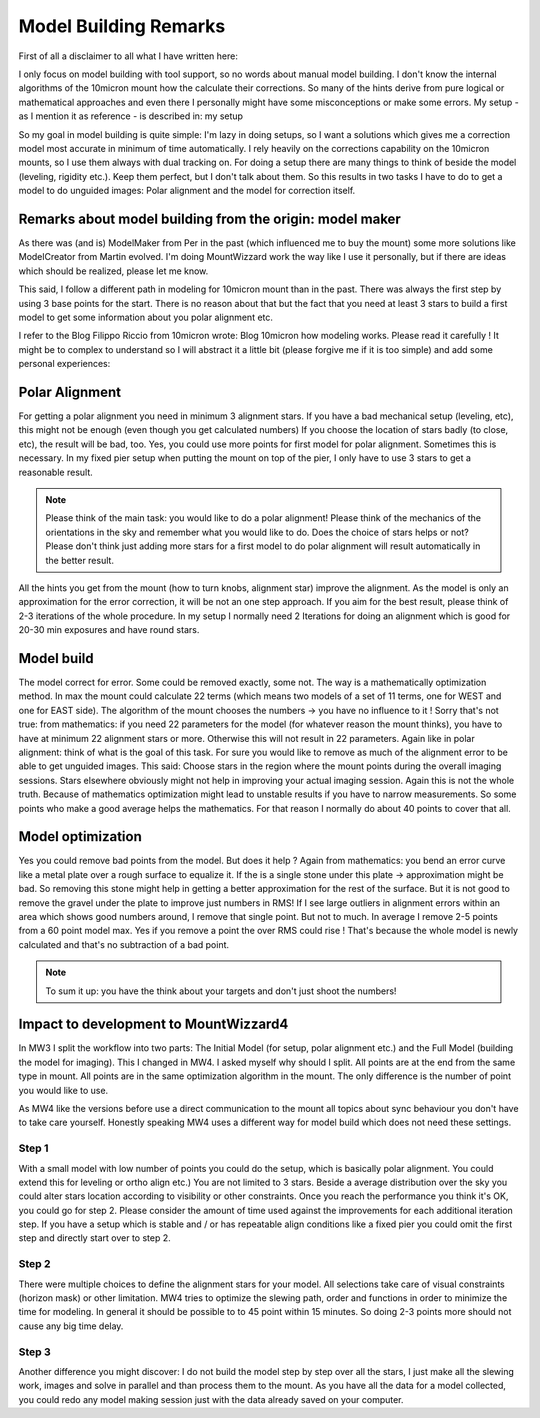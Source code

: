 Model Building Remarks
======================
First of all a disclaimer to all what I have written here:

I only focus on model building with tool support, so no words about manual model building.
I don't know the internal algorithms of the 10micron mount how the calculate their
corrections. So many of the hints derive from pure logical or mathematical approaches and
even there I personally might have some misconceptions or make some errors. My setup - as I
mention it as reference - is described in: my setup

So my goal in model building is quite simple: I'm lazy in doing setups, so I want a
solutions which gives me a correction model most accurate in minimum of time automatically.
I rely heavily on the corrections capability on the 10micron mounts, so I use them always
with dual tracking on. For doing a setup there are many things to think of beside the model
(leveling, rigidity etc.). Keep them perfect, but I don't talk about them. So this results
in two tasks I have to do to get a model to do unguided images: Polar alignment and the
model for correction itself.

Remarks about model building from the origin: model maker
---------------------------------------------------------
As there was (and is) ModelMaker from Per in the past (which influenced me to buy the mount)
some more solutions like ModelCreator from Martin evolved. I'm doing MountWizzard work the
way like I use it personally, but if there are ideas which should be realized, please let
me know.

This said, I follow a different path in modeling for 10micron mount than in the past. There
was always the first step by using 3 base points for the start. There is no reason about
that but the fact that you need at least 3 stars to build a first model to get some
information about you polar alignment etc.

I refer to the Blog Filippo Riccio from 10micron wrote: Blog 10micron how modeling works.
Please read it carefully ! It might be to complex to understand so I will abstract it a
little bit (please forgive me if it is too simple) and add some personal experiences:

Polar Alignment
---------------
For getting a polar alignment you need in minimum 3 alignment stars. If you have a bad
mechanical setup (leveling, etc), this might not be enough (even though you get calculated
numbers) If you choose the location of stars badly (to close, etc), the result will be bad,
too. Yes, you could use more points for first model for polar alignment. Sometimes this is
necessary. In my fixed pier setup when putting the mount on top of the pier, I only have to
use 3 stars to get a reasonable result.

.. note::   Please think of the main task: you would like to do a polar alignment! Please
            think of the mechanics of the orientations in the sky and remember
            what you would like to do. Does the choice of stars helps or not? Please don't
            think just adding more stars for a first model to do polar alignment will result
            automatically in the better result.

All the hints you get from the mount (how to turn knobs, alignment star) improve the
alignment. As the model is only an approximation for the error correction, it
will be not an one step approach. If you aim for the best result, please think of 2-3
iterations of the whole procedure. In my setup I normally need 2 Iterations for doing an
alignment which is good for 20-30 min exposures and have round stars.

Model build
-----------
The model correct for error. Some could be removed exactly, some not. The way is a
mathematically optimization method. In max the mount could calculate 22 terms (which means
two models of a set of 11 terms, one for WEST and one for EAST side). The algorithm of the
mount chooses the numbers -> you have no influence to it ! Sorry that's not true: from
mathematics: if you need 22 parameters for the model (for whatever reason the mount thinks),
you have to have at minimum 22 alignment stars or more. Otherwise this will not result in 22
parameters. Again like in polar alignment: think of what is the goal of this task. For sure
you would like to remove as much of the alignment error to be able to get unguided images.
This said: Choose stars in the region where the mount points during the overall imaging
sessions. Stars elsewhere obviously might not help in improving your actual imaging session.
Again this is not the whole truth. Because of mathematics optimization might lead to
unstable results if you have to narrow measurements. So some points who make a good average
helps the mathematics. For that reason I normally do about 40 points to cover that all.

Model optimization
------------------
Yes you could remove bad points from the model. But does it help ? Again from mathematics:
you bend an error curve like a metal plate over a rough surface to equalize it. If the is a
single stone under this plate -> approximation might be bad. So removing this stone might
help in getting a better approximation for the rest of the surface. But it is not good to
remove the gravel under the plate to improve just numbers in RMS! If I see large outliers in
alignment errors within an area which shows good numbers around, I remove that single point.
But not to much. In average I remove 2-5 points from a 60 point model max. Yes if you remove
a point the over RMS could rise ! That's because the whole model is newly calculated and
that's no subtraction of a bad point.

.. note::   To sum it up: you have the think about your targets and don't just shoot the
            numbers!

Impact to development to MountWizzard4
--------------------------------------
In MW3 I split the workflow into two parts: The Initial Model (for setup, polar alignment
etc.) and the Full Model (building the model for imaging). This I changed in MW4. I asked
myself why should I split. All points are at the end from the same type in mount. All points
are in the same optimization algorithm in the mount. The only difference is the number of
point you would like to use.

As MW4 like the versions before use a direct communication to the mount all topics about sync
behaviour you don't have to take care yourself. Honestly speaking MW4 uses a different way
for model build which does not need these settings.

Step 1
^^^^^^
With a small model with low number of points you could do the setup, which is basically polar
alignment. You could extend this for leveling or ortho align etc.) You are not limited to 3
stars. Beside a average distribution over the sky you could alter stars location according
to visibility or other constraints. Once you reach the performance you think it's OK, you
could go for step 2. Please consider the amount of time used against the improvements for
each additional iteration step. If you have a setup which is stable and / or has repeatable
align conditions like a fixed pier you could omit the first step and directly start over to
step 2.

Step 2
^^^^^^
There were multiple choices to define the alignment stars for your model. All selections
take care of visual constraints (horizon mask) or other limitation. MW4 tries to
optimize the slewing path, order and functions in order to minimize the time for modeling.
In general it should be possible to to 45 point within 15 minutes. So doing 2-3 points more
should not cause any big time delay.

Step 3
^^^^^^
Another difference you might discover: I do not build the model step by step over all the
stars, I just make all the slewing work, images and solve in parallel and than process them
to the mount. As you have all the data for a model collected, you could redo any model
making session just with the data already saved on your computer.